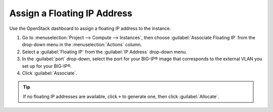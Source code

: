 Assign a Floating IP Address
````````````````````````````

Use the OpenStack dashboard to assign a floating IP address to the instance.

1. Go to :menuselection:`Project --> Compute --> Instances`, then choose :guilabel:`Associate Floating IP` from the drop-down menu in the :menuselection:`Actions` column.

2. Select a :guilabel:`Floating IP` from the :guilabel:`IP Address` drop-down menu.

3. In the :guilabel:`port` drop-down, select the port for your BIG-IP® image that corresponds to the external VLAN you set up for your BIG-IP®.

4. Click :guilabel:`Associate`.

.. tip::

    If no floating IP addresses are available, click ``+`` to generate one, then click :guilabel:`Allocate`.

